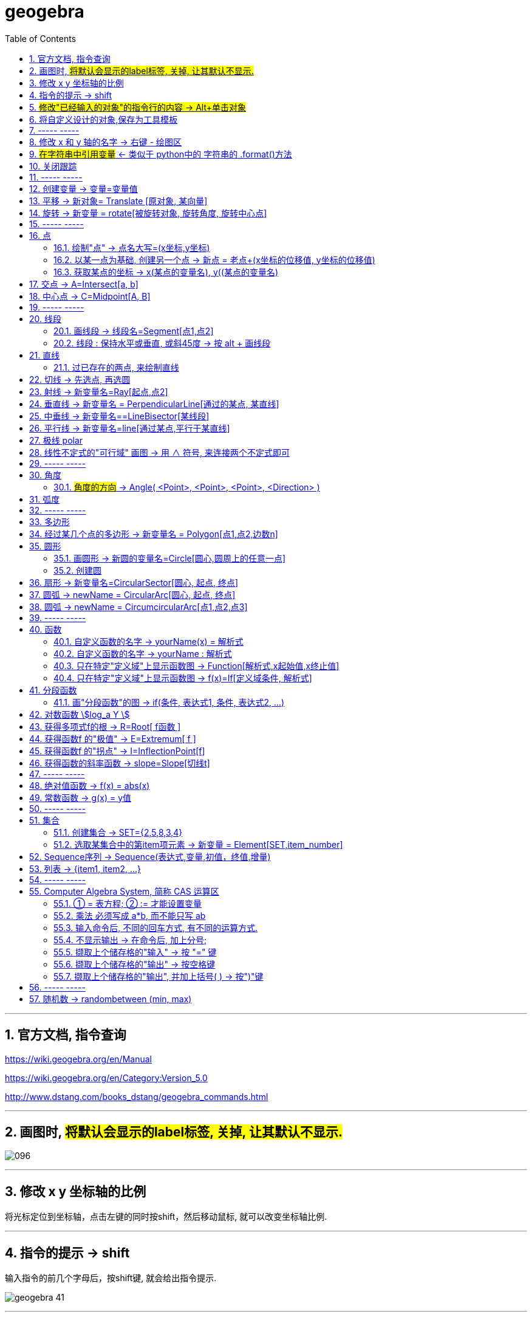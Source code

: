 
= geogebra
:toc: left
:toclevels: 3
:sectnums:

---

== 官方文档, 指令查询

https://wiki.geogebra.org/en/Manual

https://wiki.geogebra.org/en/Category:Version_5.0

http://www.dstang.com/books_dstang/geogebra_commands.html


---

== 画图时, #将默认会显示的label标签, 关掉, 让其默认不显示.#

image:img_geogebra/096.png[]




---

== 修改 x y 坐标轴的比例

将光标定位到坐标轴，点击左键的同时按shift，然后移动鼠标, 就可以改变坐标轴比例.

---


== 指令的提示 -> shift

输入指令的前几个字母后，按shift键, 就会给出指令提示.

image:img_geogebra/geogebra_41.png[]

---

== #修改"已经输入的对象"的指令行的内容 -> Alt+单击对象#

---

== 将自定义设计的对象,保存为工具模板

比如, 你设计了一个等腰直角三角形的建模公式, 只需输入两个参数, 一个是直角定点坐标, 一个是腰长, 就能在笛卡尔坐标上输出该等腰三角形的图形.  +
你想把它变成一个工具(相当于变成office中的"宏"功能), 以后每次只要点击该工具按钮, 输入这两个参数, 就能自动画出该等腰直角三角形.

方法流程:

[cols="1a,2a"]
|===
|流程步骤 |Header 2

|先以此执行以下命令, 建立一个等腰直角三角形
|
....
A=(2,3)
k=5
B=A+(k,0)
C=B+(0,k)
poly_1=Polygon[A,B,C]
....

image:img_geogebra/geogebra_42.png[]

可以看出, 这个三角形的建立过程, 其实只建立在两个基础参数上: A点, 和 k值.

|点菜单 tools -> creat new tool
|
image:img_geogebra/geogebra_43.png[]

在 output objects 中, 点击下拉三角形, 选中你刚刚创建的等腰直角三角形对象.

image:img_geogebra/geogebra_44.png[]

在 input objects 中, 会自动出现你选中的"等腰三角形"的多个基础输入参数. 其上下顺序, 就是参数顺序. 你可以随意调节其顺序.

image:img_geogebra/geogebra_45.png[]

在 name & icon中, 可以输入你这个"宏"的名称, 及指令代码. 还可以更换该"宏"工具按钮的图标

image:img_geogebra/geogebra_46.png[]

然后点击 finish.


|现在, 在功能按钮列的最后一格, 就会出现此等腰三角形的功能按钮。点击它, 输入基础参数后, 就能自动输出图形.
|
image:img_geogebra/geogebra_47.png[]


|因为你刚才定义了你这个三角形的"指令代码"也是 myTriangle, 所以你可以通过指令, 来输出该三角形图形
|比如, 你输入指令: myTriangle(A, 4) +
意思就是输入两个参数: A点和 腰长4, 来创建图像.

image:img_geogebra/geogebra_49.png[]


|如果你想更新编辑该"宏", 就选菜单 tools -> manage tools
|image:img_geogebra/geogebra_48.png[]

|注意: 你在某个文件中自定义的"宏",只和该文件捆绑.  +
如果你想将"宏"用于其他新文件, 就要先把该"宏"保存下来. +
选菜单 tools -> manage tools -> save as -> 存成 ggt 格式.

|image:img_geogebra/geogebra_50.png[]

|在新的文件中, 载入你的"宏":

1. 就把 ggt文件直接拖进软件中来. 或用菜单 open 也能打开. +
open 菜单可以打开 ggb, ggt文件.
2. 然后, 选 tools -> customize toolbar, 就能看到你的"宏", 把它 insert 到工具栏中即可.
|image:img_geogebra/geogebra_51.png[]
|===








== ----- -----

---

== 修改 x 和 y 轴的名字 -> 右键 - 绘图区

比如, 你要把 x 轴改成 变量名是 time,  y 轴改成 变量名是elevation :

在绘图区空白处，单击鼠标右键——绘图区, 分别设置 x 和 y 轴的 "标签"(即新变量名) 和 "单位".

image:img_geogebra/geogebra_06.png[]

image:img_geogebra/geogebra_07.png[]

---

== #在字符串中引用变量# <- 类似于 python中的 字符串的 .format()方法

即相当于 python 中 字符串中引用变量的方法 :
....
info_3 = "the name is {} \n, the age is {}".format(name ,age)
....

image:img_geogebra/geogebra_21.png[]


---

== 关闭跟踪

只清除本次的跟踪 -> ctrl + F

关闭跟踪 : 用右键点击原来跟踪的点或者线，然后选择里面的“取消跟踪”.

image:img_geogebra/geogebra_20.png[]


---

== ----- -----

== 创建变量 -> 变量=变量值

....
a=1
//生成变量 a, 值为1

//然后就可以将这个变量, 使用到其他式子中了, 就像编程一样. 比如:
f(x)=a*x^2
....

注意, 默认情况下, 变量在生成后, 前面的图层眼睛是关掉的, 即看不到滑动条. 你打开后, 才能看到.

image:img_geogebra/geogebra_12.png[]

把图形隐藏掉的好处是什么? 比如你多个"点"在同一个坐标处, 你不想某一个"点"被移动, 就可以暂时把它隐藏起来(相当于锁定功能).

---

== 平移 -> 新对象= Translate [原对象, 某向量]

平移后的新对象名称 A'= Translate [原对象A,向量v]，可建立将原对象以向量 v 为基准，所建立的新平移后对象。

....
A'= Translate[A,v]
//将点A, 以向量v的长度和方向, 平移到新的点A'
....

image:img_geogebra/geogebra_34.png[]

....
newLine = Translate[oldLine, vOld]
//将直线oldLine, 以向量vOld的长度和方向, 平移到新的直线位置newLine处.
....

image:img_geogebra/geogebra_35.png[]


....
newTriangle = Translate[oldTriangle, vOld]
//将三角形oldTriangle, 以向量vOld的长度和方向, 平移到新的三角形位置newTriangle处.
....

image:img_geogebra/geogebra_36.png[]

---

== 旋转 -> 新变量 = rotate[被旋转对象, 旋转角度, 旋转中心点]

....
line2 = rotate[line1, angle, pointA]
\\ 将line1, 以pointA为旋转中心, 逆时针旋转angle角度, 得到的新line赋给新变量 line2.
....

image:img_geogebra/geogebra_37.png[]

....
newTriangle= rotate[oldTriangle, angle, pointA]
\\ 将三角形oldTriangle, 以pointA为旋转中心, 逆时针旋转angle角度, 得到的新三角形赋值给新变量 newTriangle.
....

image:img_geogebra/geogebra_38.png[]


== ----- -----

---

== 点

==== 绘制"点" -> 点名大写=(x坐标,y坐标)

....
P=(3,2)
....
构造点P

注意: Geogebra对字母大小写敏感. 所以, 点名必须用大写! 不能用小写, 用小写会变成箭头:

image:img_geogebra/geogebra_09.png[]

[options="autowidth"]
|===
|Header 1 |Header 2

|点
|要使用大写字母为首的名称； +
例如：A=(1,2)

|线段, 线, 圆, 函数名, 变量名
|用小写字母为首来命名. +
如： +circle c: (x-2)\^2+(y-1)^2=16 +
f(x)=3*x+2
|===

---

==== 以某一点为基础, 创建另一个点 -> 新点 = 老点+(x坐标的位移值, y坐标的位移值)

....
B=A+(0,3)
// B点的坐标是A点坐标的(x+0,y+3), 即B点是从A点向上平移3个单位.
....

image:img_geogebra/geogebra_27.png[]


---

==== 获取某点的坐标 -> x(某点的变量名), y((某点的变量名)

这个类似于编程中的 x()函数, 功能是获取某点的x坐标.

....
S=(x(A), slope)

//创建一个S变量, 它是一个点.
x(A)给出点Ａ的ｘ轴坐标; y(A)给出点A的y坐标.
slope也是个变量, 它是某条函数曲线的某点处的斜率. 可以用 : "变量名slope=Slope[切线]" 来获得.
....

image:img_geogebra/geogebra_19.png[]

---

== 交点 -> A=Intersect[a, b]

....
A=Intersect[a, b]
//创建直线 a、b 的交点, 赋值给变量A
....

---

== 中心点 -> C=Midpoint[A, B]

....
C=Midpoint[A, B]
//创建点 A、B 之中点, 赋值给变量C

或
C=Midpoint[s]
//创建直线s的中点, 赋值给变量C
....

---

== ----- -----


---

== 线段

==== 画线段 -> 线段名=Segment[点1,点2]

可以用命令来输入 :
....
s=Segment[A,C]
//这个意思为: 创建一个经过 A 和 C点的线段,
并且对该线段, 起名为s线段.

对图形起"变量名"有什么好处? 就可以像编程一样, 在其他地方来引用这个变量名了!
比如 : 你要在这个 名叫s的 线段上, 取它的中点, 就可以用这个命令:
D=Midpoint[s]
同样, 我们给新建的中点, 起变量名叫 D.
....



---

==== 线段 : 保持水平或垂直, 或斜45度 -> 按 alt + 画线段

绘制直线/线段时, 按住键盘上的Alt键，可以15° 为单位, 来选择倾斜角。


---

== 直线

==== 过已存在的两点, 来绘制直线

A, B 两点若已存在, 就可以用
....
Line[A,B]
....
命令, 来创建经过这两点的直线.




---

== 切线 -> 先选点, 再选圆



依次选择点和圆, 就能做切线.  +
比如下例, 先选中B点, 再选中圆.

image:img_geogebra/geogebra_10.png[]


---

== 射线 -> 新变量名=Ray[起点,点2]

....
b=Ray[A,B]
// 起点 A 通过 B 点的射线。

或
c=Ray[A,v]
// 起点 A 且方向为 v 向量方向射线。
....

---

== 垂直线 -> 新变量名 = PerpendicularLine[通过的某点, 某直线]

Perpendicular : n. / v.  ~ (to sth) 垂直的；成直角的 +
-> per-,整个的，-pend,悬挂，词源同depend,pendulum.引申词义垂直的。 +
- Are the lines perpendicular to each other? 这些直线相互垂直吗？

....
L=PerpendicularLine[C,a]
\\ 通过点C, 且垂直于 a 的直线。

或
L=PerpendicularLine[C,u]
\\通过点C,  且垂直于向量 u 的直线。
....

image:img_geogebra/geogebra_24.png[]


---

== 中垂线 -> 新变量名==LineBisector[某线段]

....
L=LineBisector[A,B]
\\ 创建线段 AB 的中垂线, 赋值给变量 L

L=LineBisector[s]
\\s 线段的中垂线
....

image:img_geogebra/geogebra_26.png[]

---


== 平行线 -> 新变量名=line[通过某点,平行于某直线]

....
L=line[C,a]
//通过 C 点, 且平行于 a 直线的直线
....

image:img_geogebra/geogebra_25.png[]

---

== 极线 polar

极线:: 圆锥曲线外一点和圆锥曲线会有两个切点，过这两个切点的直线, 就称为"极线"。

image:img_geogebra/geogebra_39.png[]

制作方法 : 先选点, 后选圆锥曲线即可.


---

== 线性不定式的"可行域" 画图 -> 用 ∧ 符号, 来连接两个不定式即可

如:
....
x+y-5≤0 ∧ x-2y-2≤0
....

image:img_geogebra/geogebra_56.png[]

---

== ----- -----

---



== 角度

....
α=Angle[A,B,C]
//以 B 为顶点，线段BA 和 线段BC 为两边的夹角.
注意 A、C 二点的点选顺序，是采用"逆时针"方向的有向角观念。
....

image:img_geogebra/geogebra_33.png[]



==== #角度的方向# -> Angle( <Point>, <Point>, <Point>, <Direction> )


image:img_geogebra/098.png[]

官方文档: +
https://wiki.geogebra.org/en/Angle_Command

---

== 弧度

"选项"菜单 -> 高级 -> 可以设定角的单位.

---

== ----- -----

---

== 多边形

依次点击多边形的所有顶点，就构成了一个多边形。

image:img_geogebra/geogebra_08.png[]


---

== 经过某几个点的多边形 -> 新变量名 = Polygon[点1,点2,边数n]

....
Poly1=Polygon[A,B,n],n≧3
\\ 创建出包括点 A、B 的正 n 边形
....

image:img_geogebra/geogebra_28.png[]



---

== 圆形

==== 画圆形 -> 新圆的变量名=Circle[圆心,圆周上的任意一点]

....
d=Circle[D,C] //这里中括号[], 写成小括号() 也行.
//以点D为圆心, 经过点C的圆, 并且对新建的该圆, 起变量名为d.
....

image:img_geogebra/geogebra_11.png[]

---

==== 创建圆

....
c=Circle[M,r]
\\ 圆心M, 且半径为 r 的圆。

c=Circle[M,s]
\\ 圆心M, 且半径为 s 的长度的圆，其中s 为一已知线段。

c=Circle[M,A]
\\ 圆心M, 通过点 A 的圆。

c=Circle[A,B,C]
\\通过三点 A、B、C 的圆。
....

---

== 扇形 -> 新变量名=CircularSector[圆心, 起点, 终点]

....
c=CircularSector[M,A,B]

\\ 圆心为M，起点为A, 终点为B的扇形，
注意 : A、B 两点点选的顺序，是采用"逆时针"方向的.
....

image:img_geogebra/geogebra_29.png[]

image:img_geogebra/geogebra_30.png[]




---

== 圆弧 ->  newName = CircularArc[圆心, 起点, 终点]

....
c=CircularArc[M,A,B]
\\ 圆心为M，起点为A、终点为B 的圆弧，注意 A、B 两点的点选的顺序，是采用"逆时针"方向的有向角观念。
....

image:img_geogebra/geogebra_31.png[]

---

== 圆弧 ->  newName = CircumcircularArc[点1,点2,点3]
....
c=CircumCircularArc[A,B,C]
\\依序通过 A、B、C 三点的圆弧。
....

image:img_geogebra/geogebra_32.png[]

---

== ----- -----

---

== 函数


==== 自定义函数的名字 -> yourName(x) = 解析式

即, 写成形如 "f(x) = 函数公式"的形式. 将 f 换成你自定义的函数名即可.
....
yourName(x) = ax^2 + 2x -1
....

image:img_geogebra/geogebra_05.png[]


注意 : 不要同时输入两条 f(x) = ... , 这其实是相同的函数名, 你第二次输入的函数, 会把第一次输入的同名函数覆盖掉! 所以, 当你要输入两条函数时, 函数名不能一样!



注意: 如果你写成 y =  ax^2 + 2x -1 , 虽然画出来的图好像是一样的, 但这并不表示一个函数，而是一个曲线方程!  此时的 x 和 y 不是"自变量"和"因变量"的意思，而是代表着曲线上某点的两个坐标。

函数, 和曲线方程, 本质是不一样的:

- 函数: 只能"一对一"或"多对一"(多个x映射到同一个y值)
- 曲线方程 : 是可以"一对多"的(一个x映射多个y值)


---




==== 自定义函数的名字 -> yourName : 解析式

即, 在解析式前面, 写上你起的名字, 再加一个冒号 ":"

....
myName : ax^2 - 3x +1
....

image:img_geogebra/geogebra_04.png[]

注意: 坐标轴默认的x和y, 是两个保留关键字, 不能作为你自定义的函数名.


---

==== 只在特定"定义域"上显示函数图 -> Function[解析式,x起始值,x终止值]

官方文档  +
https://wiki.geogebra.org/s/zh/index.php?title=If_%E6%8C%87%E4%BB%A4&variant=zh-hans



如 : 我们 让 x^2 的图像, 只显示 定义域在(1,3) 段上的部分

....
Function[x^2,1,3]
....

image:img_geogebra/geogebra_01.png[]

---

==== 只在特定"定义域"上显示函数图 -> f(x)=If[定义域条件, 解析式]

如, 我们要做 x^2 的图像, 定义域限定为 1≤ x ≤3

....
f(x)=If[ x<=3 && x>=1 ,x^2]
....

image:img_geogebra/geogebra_02.png[]


也可以写成下面的形式, 限定定义域为  (x>0 && x<2):
....
f(x) = sin(x - 3), (x>0 && x<2)
....


---

== 分段函数




==== 画"分段函数"的图 -> if(条件, 表达式1, 条件, 表达式2, ...)

如, 我们来话这样一个"分段函数" : +
-> 当x<0时，函数值为x； +
-> 当0<x<2时，函数值为x²； +
-> 当2<x时，函数值为sinx。

....
if(x<0, x, x>=0&&x<2, x^2, x>2, sinx)
// 注意: if和()之间不能有空格!
....

image:img_geogebra/geogebra_03.png[]


---

== 对数函数 stem:[log_a Y ]

要在geogebra中 输入 stem:[x= log_{1/2} Y ], 就是:
....
log_{1/2}Y
....


---

== 获得多项式f的根 -> R=Root[ f函数 ]

....
f(x)=0.5x3+2x2+0.2x-1
//输入三次多项式f

R=Root[ f ]
//获得多项式f的根, 每个根都以变量名R 为名字.
如果有多个根，Geogebra会自动生成下标以示区别, 如（R1,R2,R3）。
....

image:img_geogebra/geogebra_15.png[]

....
root[x^2 - x - 6]
//能获得 该函数的根, 即该函数与x轴的交点的坐标值
....


---

== 获得函数f 的"极值" -> E=Extremum[ f ]


....
f(x)=0.5x3+2x2+0.2x-1
//输入三次多项式f

E=Extremum[ f ]
//获得f的极值, 给这个极值取变量名为E
....

image:img_geogebra/geogebra_16.png[]

---

== 获得函数f 的"拐点" -> I=InflectionPoint[f]

....
f(x)=0.5x3+2x2+0.2x-1
//输入三次多项式f

I=InflectionPoint[f]
//获得f的拐点, 给这个拐点取变量名为 I
....

image:img_geogebra/geogebra_17.png[]

---

== 获得函数的斜率函数 -> slope=Slope[切线t]

....
f(x)=x^2 / 2 + 1

//然后, 在函数f上新建一个点A,
绘制通过A点的函数f的切线t,

slope=Slope[t] // 创建切线t的斜率, 赋给变量slope.
....

image:img_geogebra/geogebra_18.png[]


---

== ----- -----

---

== 绝对值函数 -> f(x) = abs(x)

....
f(x) = abs(x)
....

image:img_geogebra/geogebra_13.png[]

---

== 常数函数 -> g(x) = y值

....
g(x) = 3
....

image:img_geogebra/geogebra_14.png[]

---


== ----- -----

---

== 集合

==== 创建集合 -> SET={2,5,8,3,4}

....
SET={2,5,8,3,4}
\\建立名为 SET 集合，内含五个数
....

---

==== 选取某集合中的第item项元素 -> 新变量 = Element[SET,item_number]

....
a=Element[SET,3]
\\撷取 SET 集合中的第3个元素
....

---

== Sequence序列 -> Sequence(表达式,变量,初值，终值,增量)

Sequence()命令, 类似于编程语言中的 for循环命令.

即类似于:

[source, python]
----
//python
for num in range(1,10):
    ...
----

Sequence( <Expression>, <Variable>, <Start Value>, <End Value>, <Increment>)

....
Sequence(n^2,n,1.10,0.2)

newName=sequence[2n,n,1,5]
//创建一个{2,4,6,8,10}的序列, 赋值给变量 newName. +
即变数 n 由 1 到 5，依序代入 2n 这个表达式, 所求出的值 组成的集合.

Sequence((a,sin(a)),a,1,5,pi/6)
#描 a= 1到5, 以pi/6为增量, 所有sin(a)点. 注意不要用 x 作为变量! 否则会把所有的函数图给直接画出来的.

sequence[(i,i+1),i,1,5]
//该序列, 包含5个point, 分别是: {(1,2)(2,3)(3,4)(4,5)(5,6)}.
....


....
sequence[segment[(i,i),(i,i+1)],i,1,5]
//该序列包含5条线段.
....

image:img_geogebra/geogebra_40.png[]




---

== 列表 -> {item1, item2, ...}

点、线、多边形、文本、滑动条等, 都可以被称为一个"对象"，使用"列表"可以把多个"对象"放在一个列表里. 一个列表也是一个对象。

....
A= (-4.88,7.16)
B= (5.55,5.6)
C= (-4,2) //上面创建了3个点

l1= {A,B,C} // 把这三个点, 放在一个list中.
....

list拥有的方法 :

[options="autowidth"]
|===
|Header 1 |注意: 所有方法, 都会将结果赋值给一个新变量!

|length(yourList)
|计算列表 yourList 的长度, 即含有多少个item.

|Element(yourList,2)
|索引yourList中第2个item元素.

|take(yourList,1,3)
|提取列表 yourList 中的第1到第3个的所有元素.

|newList = append(yourList, newItem)
|给yourList 列表添加一个新的 newItem 后, 把这个新列表赋值给 newList 变量.

|
|
|===

---


== ----- -----

---

== Computer Algebra System, 简称 CAS 运算区

==== ① = 表方程; ② := 才能设置变量

[options="autowidth"]
|===
|Header 1 |Header 2

|=
|用于方程式. +
比如, 输入“a=2”, 并不会把2 这个值指定给变量a，
而是表示一个 a=2 的方程式。

|:=
|用于设定变量

image:img_geogebra/geogebra_52.png[]
|===

---

==== 乘法 必须写成 a*b, 而不能只写 ab

乘号必须用 * , 而不能省略不写, 如, 写成ab是错的, 必须写成 a*b

image:img_geogebra/geogebra_53.png[]


---

==== 输入命令后, 不同的回车方式, 有不同的运算方式.

[options="autowidth"]
|===
|Header 1 |输入 sqrt(75)

|Enter
|执行“代数”运算，得到 stem:[ 5 \sqrt{3} ]

|Ctrl+Enter
|执行“数值”运算，得到8.66

|Alt+Enter
|检查输入但不执行任何运算，得到 stem:[\sqrt{75} ]
|===


image:img_geogebra/geogebra_54.png[]

---

==== 不显示输出 -> 在命令后, 加上分号;

如果在输入的结尾加上分号，则该储存格不会显示输出，例如：“a:=5;”

image:img_geogebra/geogebra_55.png[]

---

==== 撷取上个储存格的"输入" -> 按 "=" 键

---

==== 撷取上个储存格的"输出" -> 按空格键

---

==== 撷取上个储存格的"输出", 并加上括号( ) -> 按")"键

---

== ----- -----

---

== 随机数 -> randombetween (min, max)

从 min - max 中取随机数, 包括 min 和 max 两个数本身.
....
= randombetween (1,5)
// 会从1-5 这 5个数中, 来取随机数
....

---


使用手册

30


